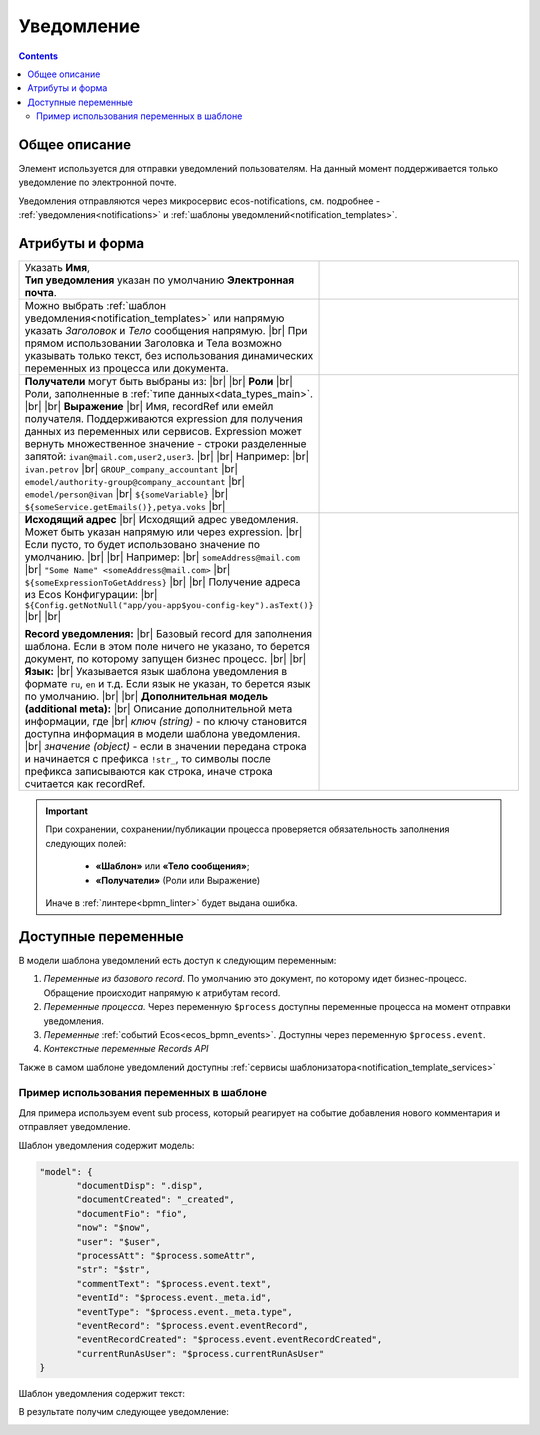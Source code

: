 Уведомление
===========
.. _notification:

.. contents::

Общее описание
--------------

Элемент используется для отправки уведомлений пользователям. На данный момент поддерживается только уведомление по электронной почте.

Уведомления отправляются через микросервис ecos-notifications, см. подробнее - :ref:`уведомления<notifications>` и :ref:`шаблоны уведомлений<notification_templates>`.

 .. image:: _static/notifications/48.png
       :width: 400
       :align: center

Атрибуты и форма
----------------

.. list-table::
      :widths: 5 5
      :class: tight-table 

      * - | Указать **Имя**,  
          | **Тип уведомления** указан по умолчанию **Электронная почта**.

        - 
               .. image:: _static/notifications/49.png
                :width: 300
                :align: center

      * - Можно выбрать :ref:`шаблон уведомления<notification_templates>` или напрямую указать *Заголовок* и *Тело* сообщения напрямую. |br| При прямом использовании Заголовка и Тела возможно указывать только текст, без использования динамических переменных из процесса или документа.

        - 
               .. image:: _static/notifications/50.png
                :width: 300
                :align: center

         |

               .. image:: _static/notifications/51.png
                :width: 300
                :align: center 

      * - **Получатели** могут быть выбраны из: |br| |br|
          **Роли** |br| Роли, заполненные в :ref:`типе данных<data_types_main>`. |br| |br|
          **Выражение** |br| Имя, recordRef или емейл получателя. Поддерживаются expression для получения данных из переменных или сервисов. Expression может вернуть множественное значение - строки разделенные запятой: ``ivan@mail.com,user2,user3``. |br|
          |br|
          Например: |br|
          ``ivan.petrov`` |br|
          ``GROUP_company_accountant`` |br|
          ``emodel/authority-group@company_accountant`` |br|
          ``emodel/person@ivan`` |br|
          ``${someVariable}`` |br|
          ``${someService.getEmails()},petya.voks`` |br|
        - 
               .. image:: _static/notifications/send_task_recipient_roles.png
                :width: 300
                :align: center

              .. image:: _static/notifications/send_task_recipient_expression.png
                :width: 300
                :align: center

      * - **Исходящий адрес** |br| Исходящий адрес уведомления. Может быть указан напрямую или через expression. |br| Если пусто, то будет использовано значение по умолчанию. |br|
          |br| 
          Например: |br|
          ``someAddress@mail.com`` |br|
          ``"Some Name" <someAddress@mail.com>`` |br|
          ``${someExpressionToGetAddress}`` |br|
          |br|
          Получение адреса из Ecos Конфигурации: |br|
          ``${Config.getNotNull("app/you-app$you-config-key").asText()}`` |br| |br|

          **Record уведомления:** |br| Базовый record для заполнения шаблона. Если в этом поле ничего не указано, то берется документ, по которому запущен бизнес процесс. |br| |br|
          **Язык:** |br| Указывается язык шаблона уведомления в формате ``ru``, ``en`` и т.д. Если язык не указан, то берется язык по умолчанию. |br| |br|
          **Дополнительная модель (additional meta):** |br| Описание дополнительной мета информации, где |br| *ключ (string)* - по ключу становится доступна информация в модели шаблона уведомления. |br| *значение (object)* - если в значении передана строка и начинается с префикса ``!str_``, то символы после префикса записываются как строка, иначе строка считается как recordRef.

        - 
               .. image:: _static/notifications/send_task_settings_panel.png
                :width: 300
                :align: center

.. important::

  При сохранении, сохранении/публикации процесса проверяется обязательность заполнения следующих полей:

   - **«Шаблон»** или **«Тело сообщения»**;
   - **«Получатели»** (Роли или Выражение)

  Иначе в :ref:`линтере<bpmn_linter>` будет выдана ошибка.  

.. _notification_variables:

Доступные переменные
--------------------

В модели шаблона уведомлений есть доступ к следующим переменным:

1. *Переменные из базового record*. По умолчанию это документ, по которому идет бизнес-процесс. Обращение происходит напрямую к атрибутам record.
2. *Переменные процесса.* Через переменную ``$process`` доступны переменные процесса на момент отправки уведомления.
3. *Переменные* :ref:`событий Ecos<ecos_bpmn_events>`. Доступны через переменную ``$process.event``.
4. *Контекстные переменные Records API*

Также в самом шаблоне уведомлений доступны :ref:`сервисы шаблонизатора<notification_template_services>`

Пример использования переменных в шаблоне
~~~~~~~~~~~~~~~~~~~~~~~~~~~~~~~~~~~~~~~~~

Для примера используем event sub process, который реагирует на событие добавления нового комментария и отправляет уведомление.

.. image:: _static/notifications/bpmn_notification_example_process.png
    :width: 300
    :align: center

Шаблон уведомления содержит модель:

.. code-block:: yaml

       "model": {
              "documentDisp": ".disp",
              "documentCreated": "_created",
              "documentFio": "fio",
              "now": "$now",
              "user": "$user",
              "processAtt": "$process.someAttr",
              "str": "$str",
              "commentText": "$process.event.text",
              "eventId": "$process.event._meta.id",
              "eventType": "$process.event._meta.type",
              "eventRecord": "$process.event.eventRecord",
              "eventRecordCreated": "$process.event.eventRecordCreated",
              "currentRunAsUser": "$process.currentRunAsUser"
       }

Шаблон уведомления содержит текст:

.. image:: _static/notifications/bpmn_notification_example_text.png
    :align: center

В результате получим следующее уведомление:

.. image:: _static/notifications/bpmn_notification_example_result.png
    :align: center



.. |br| raw:: html

     <br>         

